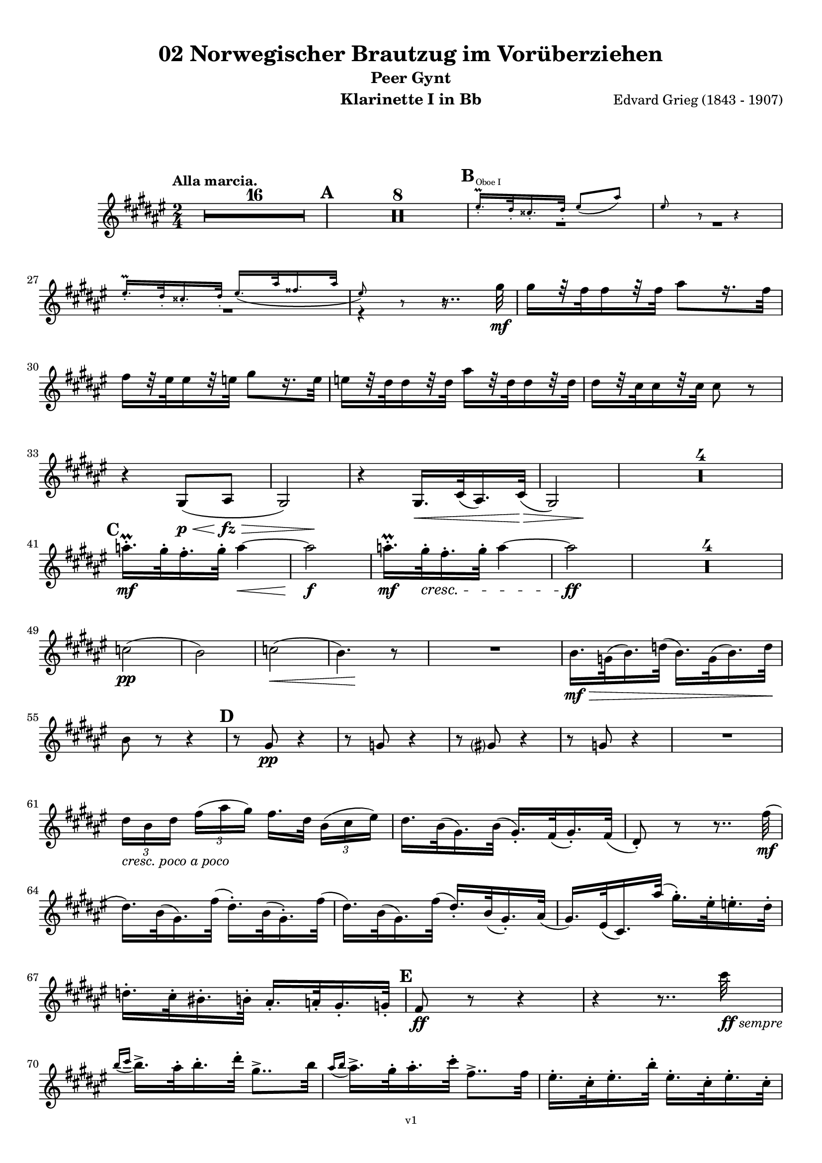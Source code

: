 \version "2.18.2"
\language "deutsch"

\paper {
    top-margin = 10\mm
    bottom-margin = 10\mm
    left-margin = 10\mm
    right-margin = 10\mm
    ragged-last = ##f
}

\header{
  title = "02 Norwegischer Brautzug im Vorüberziehen"
  subtitle = "Peer Gynt"
  composerShort = "Edvard Grieg"
  composer = "Edvard Grieg (1843 - 1907)"
  version = "v1"
}

% Adapt this for automatic line-breaks
% mBreak = {}
% pBreak = {}
mBreak = { \break }
pBreak = { \pageBreak }
#(set-global-staff-size 18)

% Useful snippets
pCresc = _\markup { \dynamic p \italic "cresc." }
mfDim = _\markup { \dynamic mf \italic "dim." }
fCantabile = _\markup { \dynamic f \italic "cantabile" }
smorz = _\markup { \italic "smorz." }
sempreFf = _\markup { \italic "sempre" \dynamic ff }
ffSempre = _\markup { \dynamic ff \italic "sempre" }
sempreFff = _\markup { \italic "sempre" \dynamic fff }
pocoF = _\markup { \italic "poco" \dynamic f }
ffz = _\markup { \dynamic { ffz } } 
crescMolto = _\markup { \italic "cresc. molto" }
pMoltoCresc = _\markup { \dynamic p \italic "molto cresc." }
sempreCresc = _\markup { \italic "sempre cresc." }
ppEspr = _\markup { \dynamic pp \italic "espr." }
ppiuEspress = _\markup { \dynamic p \italic "più espress." }
pocoCresc = _\markup { \italic "poco cresc." }
mfEspress = _\markup { \dynamic mf \italic "espress." }
pEspress = _\markup { \dynamic p \italic "espress." }
string = ^\markup { \italic "string." }
stringendo = ^\markup { \italic "stringendo" }
pocoString = ^\markup { \italic "poco string." }
sempreStringendo = ^\markup { \italic "sempre stringendo" }
sempreString = ^\markup { \italic "sempre string." }
tuttaForza = _\markup { \italic "tutta forza" }
allargando = _\markup { \italic "allargando" }
pocoMenoMosso = ^\markup {\italic \bold {"Poco meno mosso."} }
rit = ^\markup {\italic {"rit."} }
rall = ^\markup {\italic {"rall."} }
riten = ^\markup {\italic {"riten."} }
ritATempo = ^\markup { \center-align \italic {"  rit. a tempo"} }
aTempo = ^\markup { \italic {"a tempo"} }
moltoRit = ^\markup { \italic {"molto rit."} }
pocoRit = ^\markup {\italic {"poco rit."} }
pocoRiten = ^\markup {\italic {"poco riten."} }
sec = ^\markup {\italic {"sec."} }
pocoRall = ^\markup {\italic {"poco rall."} }
pocoAPocoRall = ^\markup {\italic {"poco a poco rall."} }
pocoAPocoAccel = ^\markup {\italic {"poco a poco accel."} }
pocoAPocoAccelAlD = ^\markup {\italic {"poco a poco accel. al D"} }
sempreAccel = ^\markup {\italic {"sempre accel."} }
solo = ^\markup { "Solo" }
piuF = _\markup { \italic "più" \dynamic f }
piuP = _\markup { \italic "più" \dynamic p }
lento = ^\markup { \italic "Lento" }
accel = ^\markup { \bold { "accel." } }
tempoPrimo = ^\markup { \italic { "Tempo I" } }

% Adapted from http://lsr.di.unimi.it/LSR/Snippet?id=655
% Make title, subtitle, instrument appear on pages other than the first
#(define (part-not-first-page layout props arg)
   (if (not (= (chain-assoc-get 'page:page-number props -1)
               (ly:output-def-lookup layout 'first-page-number)))
       (interpret-markup layout props arg)
       empty-stencil))

\paper {
  oddHeaderMarkup = \markup
  \fill-line {
    " "
    \on-the-fly #part-not-first-page \fontsize #-1.0 \concat {
      \fromproperty #'header:composerShort
      "     -     "
      \fromproperty #'header:title
      "     -     "
      \fromproperty #'header:instrument
    }
    \if \should-print-page-number \fromproperty #'page:page-number-string
  }
  evenHeaderMarkup = \markup
  \fill-line {
    \if \should-print-page-number \fromproperty #'page:page-number-string
    \on-the-fly #part-not-first-page \fontsize #-1.0 \concat {
      \fromproperty #'header:composerShort
      "     -     "
      \fromproperty #'header:title
      "     -     "
      \fromproperty #'header:instrument
    }
    " "
  }
  oddFooterMarkup = \markup
  \fill-line \fontsize #-2.0 {
    " "
    \fromproperty #'header:version
    " "
  }
  % Distance between title stuff and music
  markup-system-spacing.basic-distance = #12
  markup-system-spacing.minimum-distance = #12
  markup-system-spacing.padding = #10
  % Distance between music systems
  system-system-spacing.basic-distance = #13
  system-system-spacing.minimum-distance = #13
  % system-system-spacing.padding = #10
  
}

% This allows the use of \startMeasureCount and \stopMeasureCount
% See https://lilypond.org/doc/v2.23/Documentation/snippets/repeats#repeats-numbering-groups-of-measures
\layout {
  \context {
    \Staff
    \consists #Measure_counter_engraver
  }
}

% ---------------------------------------------------------

clarinet_I = {
  \accidentalStyle Score.modern-cautionary
  \defaultTimeSignature
  \compressEmptyMeasures
  \time 2/4
  \tempo "Alla marcia."
  \key g \major
  \clef violin
  \relative c' {
    % cl1 p1 1
    R2*16 |
    \mark #1
    R2*8 |
    \mark #2
    << 
      {
        \override MultiMeasureRest.staff-position = #-4
        R2*2 |
        \revert MultiMeasureRest.staff-position
      }
      \new CueVoice {
        \stemUp
        fis'16.-.\prall^"Oboe I" e32-. dis16.-. e32-. fis8( h) |
        fis8 r r4 |
        \stemNeutral
      }
    >>
    \mBreak

    % cl1 p1 2
    << 
      {
        \override MultiMeasureRest.staff-position = #-4
        R2 |
        r4 r8.. a32\mf |
        \revert MultiMeasureRest.staff-position
      }
      \new CueVoice {
        \stemUp
        fis16.-.\prall e32-. dis16.-. e32-. fis16.( h32 gis16. h32 |
        fis8) r r4\hide |
        \stemNeutral
      }
    >>
    a16[ r32 g32 g16 r32 g32] h8[ r16. g32] | 
    \mBreak
    
    % cl1 p1 3
    g16[ r32 fis32 fis16 r32 f32] a8[ r16. f32] | 
    f16[ r32 e32 e16 r32 e32] h'16[ r32 e,32 e16 r32 e32] | 
    e16[ r32 d32 d16 r32 d32] d8 r |
    \mBreak
    
    % cl1 p1 4
    r4 a,8(\p\< h\fz\> |
    \after 4 \! a2) |
    r4 a16.\< d32( h16.) d32\>( |
    \after 4 \! a2) |
    R2*4 |
    \mBreak
    
    % cl1 p1 5
    \mark #3
    b''16.-.\prall\mf a32-. g16.-. a32-. b4~\< |
    b2\f |
    b16.-.\prall\mf a32-.\cresc g16.-. a32-. b4~ |
    b2\ff |
    R2*4 |
    \mBreak
    
    % cl1 p1 6
    des,2(\pp |
    c2) |
    des2(\< |
    \after 8\! c4.) r8 |
    R2 |
    c16.\mf\> as32( c16.) es32( c16.) as32( c16.) es32\! |
    \mBreak
    
    % cl1 p1 7
    c8 r r4 |
    \mark #4
    r8 a\pp r4 |
    r8 as r4 |
    r8 a r4 |
    r8 as r4 |
    R2 |
    \mBreak
    
    % cl1 p1 8
    \tuplet 3/2 { e'16[ _\markup \italic "cresc. poco a poco" c e] } \tuplet 3/2 { g16([ h a)] } g16.[ e32] \tuplet 3/2 { c16([ d fis)] } |
    e16. c32( a16.) c32( a16.-.) g32( a16.-.) g32( |
    e8-.) r r8.. g'32(\mf |
    \mBreak
    
    % cl1 p1 9
    e16.) c32( a16.) g'32( e16.-.) c32( a16.-.) g'32( |
    e16.) c32( a16.) g'32( e16.-.) c32( a16.-.) h32( |
    a16.) fis32( d16.) h''32( a16.-.) fis32-. f16.-. e32-. |
    \mBreak
    
    % cl1 p1 10
    es16.-. d32-. cis16.-. c32-. h16.-. b32-. a16.-. as32-.
    \mark #5
    g8\ff r r4 |
    r4 r8.. d''32\ffSempre |
    \mBreak

    % cl1 p2 1
    \appoggiatura { c16 d } c16.-> h32-. c16.-. e32-. a,8..-> c32 |
    \appoggiatura { h16 c } h16.-> a32-. h16.-. d32-. g,8..-> g32 |
    fis16.-. d32-. fis16.-. c'32-. fis,16.-. d32-. fis16.-. d32-. |
    \mBreak

    % cl1 p2 2
    g8-. g4-> r16. d'32( |
    \appoggiatura { c16 d } \tuplet 3/2 { c16-> a16-. c16-.) } e8-. r8.. c32( |
    \appoggiatura { h16 c } \tuplet 3/2 { h16-> g16-. h16-.) } d8-. r8.. g,32( |
    \mBreak

    % cl1 p2 3
    fis16.-.) d32-.( fis16.-.) c'32-.( fis,16.-.) d32-.( fis16.-.) d32-.( |
    g8-.) g4-> r8 |
    a16.-. fis32-.( a16.-.) e'32-.( a,16.-.) fis32-.( a16.-.) fis32-.( |
    \mBreak

    % cl1 p2 4
    g8-.) g4-> r8 |
    \mark #6
    r8 %{ QQ cis,\ff %} des\ff r %{ QQ cis %} des |
    r8 %{ QQ cis %} des r %{ QQ cis %} des |
    r4 r8 e'->~ |
    e4 r |
    \mBreak

    % cl1 p2 5
    c,16.-.->\ff h32-. c16.-. e32-. a,8..-> h32 |
    c16.-.-> h32-. c16.-. e32-. a4->~ |
    a8 r r4 |
    r8 a4-> a,8->~ |
    \mBreak

    % cl1 p2 6
    a4 r |
    r4 r8 a->~ |
    a8 c'4-> c,8->~ |
    c8 c'4-> c,8->~ |
    c8 c4-> c'8->~ |
    \mBreak

    % cl1 p2 7
    c8 d,32( cis d e fis g a h c d e fis |
    \mark #7
    g8-.) r r4 |
    R2 |
    r8 a,8-.\ff a4-> |
    \mBreak

    % cl1 p2 8
    r8 a8-. a4-> |
    r8 c,16.\ff d32 \tuplet 3/2 { e16([ g c] } \tuplet 3/2 { h16[ g h] } |
    \tuplet 3/2 { a16[ f a]) } g16. f32( e16.) c32( g16-.) r16 |
    \mBreak

    % cl1 p2 9
    r8 fis'8-. fis4-> |
    r8 fis-. fis4->( |
    g8) r r4 |
    R2 |
    \mark #8
    R2*2 |
    \mBreak

    % cl1 p2 10
    r8 c,,16.\mf d32 \tuplet 3/2 { e16([ g c] } \tuplet 3/2 { h16[ g h] } |
    \tuplet 3/2 { a16[ f a]) } g16. f32( e16.) c32( g16-.) r16 |
    R2*2 |
    \mBreak

    % cl1 p2 11
    d''8-.\p d-. d4-> |
    d8-. d-. d4->~\> |
    d2\pp\>~ |
    d4.\! r8 |
    R2*16
    \bar "|."
    \mBreak
  }
}

clarinet_II = {
  \accidentalStyle Score.modern-cautionary
  \defaultTimeSignature
  \compressEmptyMeasures
  \time 2/4
  \tempo "Alla marcia."
  \key g \major
  \clef violin
  \relative c' {
    % cl2 p1 1
    R2*16 |
    \mark #1
    R2*2 |
    << 
      {
        \override MultiMeasureRest.staff-position = #-6
        R2*2 |
        \revert MultiMeasureRest.staff-position
      }
      \new CueVoice {
        \stemUp
        r4 \tuplet 3/2 { dis'16(^"Flauto I" fis dis } \tuplet 3/2 { cis16 fis dis } |
        h16) r8. h16 r8. |
        \stemNeutral
      }
    >>
    \mBreak

    % cl2 p1 2
    r4 d,16\pp r8. |
    r4 d16 r8. |
    r4 d16 r8. |
    r4 d16 r8. |
    \mark #2
    R2*3 |
    \mBreak
    
    % cl2 p1 3
    r4 r8.. fis'32\mf |
    fis16[ r32 e32 e16 r32 e32] g8[ r16. e32] | 
    e16[ r32 d32 d16 r32 d32] fis8[ r16. d32] | 
    \mBreak
    
    % cl2 p1 4
    d16[ r32 a32 a16 r32 a32] e'16[ r32 a,32 a16 r32 a32] | 
    a16[ r32 fis32 fis16 r32 fis32] fis8 r |
    r4 fis,8(\< g\fz\> |
    \after 4 \! fis2) |
    \mBreak
    
    % cl2 p1 5
    r4 fis8(\< g\> |
    \after 4 \! fis2) |
    R2*4 |
    \mark #3
    g''16.-.\prall\mf fis32-. e16.-. fis32-. g4~\< |
    g2\f |
    g16.-.\prall\mf fis32-.\cresc e16.-. fis32-. g4~ |
    \mBreak
    
    % cl2 p1 6
    g2\ff |
    R2*4 |
    g,2(\pp |
    as2) |
    b2(\< |
    \after 8\! as4.) r8 |
    R2*3 |
    \mBreak
    
    % cl2 p1 7
    \mark #4
    r8 e\pp r4 |
    r8 es r4 |
    r8 e r4 |
    r8 es r4 |
    R2*3 |
    \mBreak
    
    % cl2 p2 1
    e16.\mf g32(\cresc e16.) c32( e16.-.) c32( a16.-.) g'32( |
    e16.) c32( a16.) g'32( e16.-.) c32( a16.-.) g'32( |
    e16.) c32( a16.) g'32( e16.-.) c32-.( a16.-.) h'32-.( |
    \mBreak
    
    % cl2 p2 2
    a16.-.) fis32-.( d16.-.) h'32-.( a16.-.) fis32-. f16.-. e32-. |
    es16.-. d32-. cis16.-. c32-. h16.-. b32-. a16.-. as32-. |
    \mark #5
    g16.-.\ff d'32-. g16.-. d32-. g,16.-. d'32-. g16.-. d32-. |
    \mBreak
    
    % cl2 p2 3
    g,16.-. d'32-. g16.-. d32-. g,16.-. d'32-. g16.-. d'32-.\ffSempre |
    \appoggiatura { c16 d } c16.-> h32-. c16.-. e32-. a,8..-> c32 |
    \appoggiatura { h16 c } h16.-> a32-. h16.-. d32-. g,8..-> h32-. |
    \mBreak

    % cl2 p2 4
    a16.-. d,32-. a'16.-. c32-. a16.-. d,32-. a'16.-. c32-. |
    \acciaccatura h8 d-. d4-> r16. d32( |
    \appoggiatura { c16 d } \tuplet 3/2 { c16-> a16-. c16-.) } e8-. r8.. c32( |
    \appoggiatura { h16 c } \tuplet 3/2 { h16-> g16-. h16-.) } d8-. r8.. h32( |
    \mBreak

    % cl2 p2 5
    a16.-.) d,32-.( a'16.-.) c32-.( a16.-.) d,32-.( a'16.-.) c32-.( |
    \acciaccatura h8 d-.) d4-> r8 |
    c16.-. fis,32-.( c'16.-.) e32-.( c16.-.) fis,32-.( c'16.-.) e32-.( |
    d8-.) d4-> r8 |
    \mBreak

    % cl2 p2 6
    \mark #6
    g,2~\ff |
    g2~ |
    g2~ |
    g4 r|
    c16.-.->\ff h32-. c16.-. e32-. a,8..-> h32 |
    c16.-.-> h32-. c16.-. e32-. a4->~ |
    \mBreak

    % cl2 p2 7
    a8 r r4 |
    r8 d,4-> d,8->~ |
    d4 r |
    r4 r8 d->~ |
    d8 fis'4-> fis,8->~ |
    fis8 fis'4-> fis,8->~ |
    \mBreak

    % cl2 p2 8
    fis8 a4-> a'8->~ |
    a8 d,,32( cis d e fis g a h c d e fis |
    \mark #7
    g8-.) r r4 |
    R2 |
    \mBreak

    % cl2 p2 9
    r8 h,8-.\ff h4-> |
    r8 h8-. h4-> |
    r8 c,16.\ff d32 \tuplet 3/2 { e16([ g c] } \tuplet 3/2 { h16[ g h] } |
    \tuplet 3/2 { a16[ f a]) } g16. f32( e16.) c32( g16-.) r16 |
    \mBreak

    % cl2 p2 10
    r8 c'8-. c4-> |
    r8 c-. c4->( |
    h8) r r4 |
    R2 |
    \mark #8
    R2*2 |
    r4 \tuplet 3/2 { e,16([\mf g c] } \tuplet 3/2 { h16[ g h] } |
    \mBreak

    % cl2 p2 11
    \tuplet 3/2 { a16[ f a]) } g16. f32( e16.) c32( g16-.) r16 |
    R2*2 |
    a'8-.\p a-. a4-> |
    a8-. a-. a4-> |
    R2*18
    \bar "|."
    \mBreak
  }
}



% ---------------------------------------------------------

%{
\bookpart {
  \header{
    instrument = "Klarinette I in A"
  }
  \score {
    \new Staff {
      \compressFullBarRests
      \set Score.markFormatter = #format-mark-box-alphabet
      \override DynamicLineSpanner.staff-padding = #3
      \accidentalStyle Score.modern-cautionary
      <<
      {
        \transpose a a \clarinet_I
      }
      \\
      {
        \transpose a a \clarinet_II
      }
      >>
    }
  }
}
%}


\bookpart {
  \header{
    instrument = "Klarinette I in Bb"
  }
  \score {
    \new Staff {
      \override DynamicLineSpanner.staff-padding = #3
      \accidentalStyle Score.modern-cautionary
      \new Voice {
        \transpose b a \clarinet_I
      }
    }
  }
}

\bookpart {
  \header{
    instrument = "Klarinette II in Bb"
  }
  \score {
    \new Staff {
      \override DynamicLineSpanner.staff-padding = #3
      \accidentalStyle Score.modern-cautionary
      \new Voice {
        \transpose b a \clarinet_II
      }
    }
  }
}
